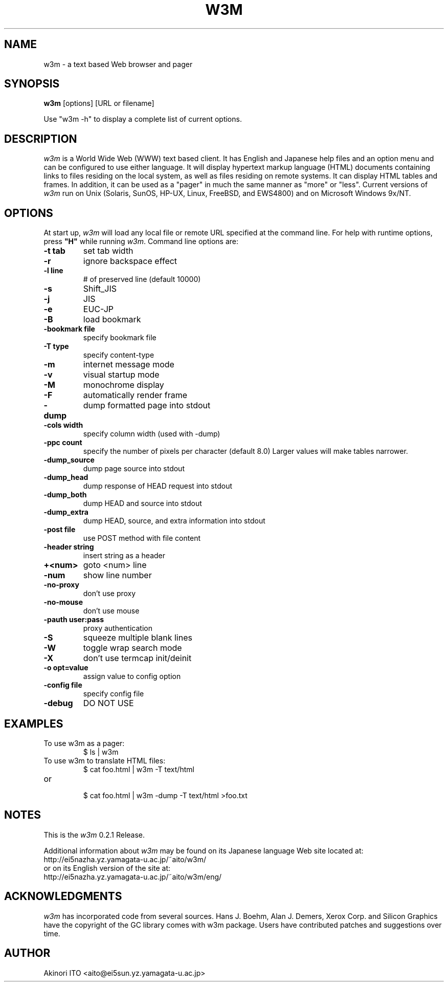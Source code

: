 .nr N -1
.nr D 5
.TH W3M 1 Local
.UC 4
.SH NAME
w3m \- a text based Web browser and pager
.SH SYNOPSIS
.B w3m
[options] [URL or filename]
.PP
Use "w3m -h" to display a complete list of current options.
.SH DESCRIPTION
.\" This defines appropriate quote strings for nroff and troff
.ds lq \&"
.ds rq \&"
.if t .ds lq ``
.if t .ds rq ''
.\" Just in case these number registers aren't set yet...
.if \nN==0 .nr N 10
.if \nD==0 .nr D 5
.I
w3m
is a World Wide Web (WWW) text based client. It has English and
Japanese help files and an option menu and can be configured to
use either language. It will display hypertext markup language
(HTML) documents containing links to files residing on the local
system, as well as files residing on remote systems. It can
display HTML tables and frames.
In addition, it can be used as a "pager" in much the same manner
as "more" or "less".
Current versions of
.I
w3m
run on
Unix (Solaris, SunOS, HP-UX, Linux, FreeBSD, and EWS4800)
and on
Microsoft Windows 9x/NT.
.PP
.SH OPTIONS
At start up, \fIw3m\fR will load any local
file or remote URL specified at the command
line.  For help with runtime options, press \fB"H"\fR
while running \fIw3m\fR.
Command line options are:
.PP
.TP
.B -t tab
set tab width
.TP
.B -r
ignore backspace effect
.TP
.B -l line
# of preserved line (default 10000)
.TP
.B -s
Shift_JIS
.TP
.B -j
JIS
.TP
.B -e
EUC-JP
.TP
.B -B
load bookmark
.TP
.B -bookmark file
specify bookmark file
.TP
.B -T type
specify content-type
.TP
.B -m
internet message mode
.TP
.B -v
visual startup mode
.TP
.B -M
monochrome display
.TP
.B -F
automatically render frame
.TP
.B -dump
dump formatted page into stdout
.TP
.B -cols width
specify column width (used with -dump)
.TP
.B -ppc count
specify the number of pixels per character (default 8.0)
Larger values will make tables narrower.
.TP
.B -dump_source
dump page source into stdout
.TP
.B -dump_head
dump response of HEAD request into stdout
.TP
.B -dump_both
dump HEAD and source into stdout
.TP
.B -dump_extra
dump HEAD, source, and extra information into stdout
.TP
.B -post file
use POST method with file content
.TP
.B -header string
insert string as a header
.TP
.B +<num>
goto <num> line
.TP
.B -num
show line number
.TP
.B -no-proxy
don't use proxy
.TP
.B -no-mouse
don't use mouse
.TP
.B -pauth user:pass
proxy authentication
.TP
.B -S
squeeze multiple blank lines
.TP
.B -W
toggle wrap search mode
.TP
.B -X
don't use termcap init/deinit
.TP
.B -o opt=value
assign value to config option
.TP
.B -config file
specify config file
.TP
.B -debug
DO NOT USE
.SH EXAMPLES
.TP
To use w3m as a pager:
.br
$ ls | w3m
.br
.TP
To use w3m to translate HTML files:
.br
$ cat foo.html | w3m -T text/html
.TP
or
.br
$ cat foo.html | w3m -dump -T text/html >foo.txt
.SH NOTES
This is the
.I
w3m
0.2.1 Release.
.PP
Additional information about
.I
w3m
may be found on its Japanese language Web site located at:
  http://ei5nazha.yz.yamagata-u.ac.jp/~aito/w3m/
.br
or on its English version of the site at:
  http://ei5nazha.yz.yamagata-u.ac.jp/~aito/w3m/eng/
.SH ACKNOWLEDGMENTS
.I
w3m
has incorporated code from several sources.
Hans J. Boehm, Alan J. Demers, Xerox Corp. and Silicon Graphics
have the copyright of the GC library comes with w3m package.
Users have contributed patches and suggestions over time.
.SH AUTHOR
Akinori ITO <aito@ei5sun.yz.yamagata-u.ac.jp>
